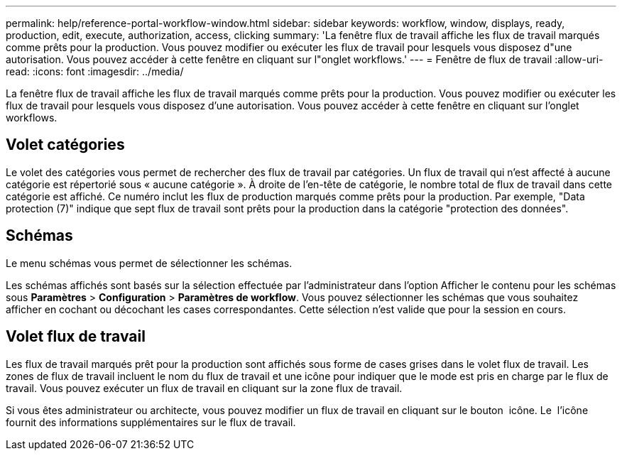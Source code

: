 ---
permalink: help/reference-portal-workflow-window.html 
sidebar: sidebar 
keywords: workflow, window, displays, ready, production, edit, execute, authorization, access, clicking 
summary: 'La fenêtre flux de travail affiche les flux de travail marqués comme prêts pour la production. Vous pouvez modifier ou exécuter les flux de travail pour lesquels vous disposez d"une autorisation. Vous pouvez accéder à cette fenêtre en cliquant sur l"onglet workflows.' 
---
= Fenêtre de flux de travail
:allow-uri-read: 
:icons: font
:imagesdir: ../media/


[role="lead"]
La fenêtre flux de travail affiche les flux de travail marqués comme prêts pour la production. Vous pouvez modifier ou exécuter les flux de travail pour lesquels vous disposez d'une autorisation. Vous pouvez accéder à cette fenêtre en cliquant sur l'onglet workflows.



== Volet catégories

Le volet des catégories vous permet de rechercher des flux de travail par catégories. Un flux de travail qui n'est affecté à aucune catégorie est répertorié sous « aucune catégorie ». À droite de l'en-tête de catégorie, le nombre total de flux de travail dans cette catégorie est affiché. Ce numéro inclut les flux de production marqués comme prêts pour la production. Par exemple, "Data protection (7)" indique que sept flux de travail sont prêts pour la production dans la catégorie "protection des données".



== Schémas

Le menu schémas vous permet de sélectionner les schémas.

Les schémas affichés sont basés sur la sélection effectuée par l'administrateur dans l'option Afficher le contenu pour les schémas sous *Paramètres* > *Configuration* > *Paramètres de workflow*. Vous pouvez sélectionner les schémas que vous souhaitez afficher en cochant ou décochant les cases correspondantes. Cette sélection n'est valide que pour la session en cours.



== Volet flux de travail

Les flux de travail marqués prêt pour la production sont affichés sous forme de cases grises dans le volet flux de travail. Les zones de flux de travail incluent le nom du flux de travail et une icône pour indiquer que le mode est pris en charge par le flux de travail. Vous pouvez exécuter un flux de travail en cliquant sur la zone flux de travail.

Si vous êtes administrateur ou architecte, vous pouvez modifier un flux de travail en cliquant sur le bouton image:../media/portal_edit_object_wfa_icon.gif[""] icône. Le image:../media/info_icon_execute_wfa.gif[""] l'icône fournit des informations supplémentaires sur le flux de travail.
